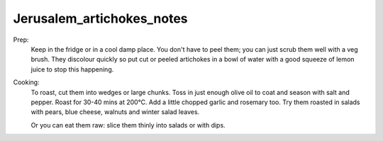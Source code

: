 --------------------------
Jerusalem_artichokes_notes
--------------------------

Prep:
  Keep in the fridge or in a cool damp place.
  You don't have to peel them; you can just scrub them well with a veg brush.
  They discolour quickly so put cut or peeled artichokes in a bowl of water with a good squeeze of lemon juice to stop this happening.
Cooking:
  To roast, cut them into wedges or large chunks.
  Toss in just enough olive oil to coat and season with salt and pepper.
  Roast for 30-40 mins at 200°C.
  Add a little chopped garlic and rosemary too.
  Try them roasted in salads with pears, blue cheese, walnuts and winter salad leaves.

  Or you can eat them raw: slice them thinly into salads or with dips.
